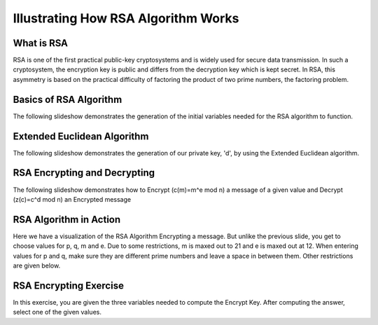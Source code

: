 .. This file is part of the OpenDSA eTextbook project. See
.. http://algoviz.org/OpenDSA for more details.
.. Copyright (c) 2012-13 by the OpenDSA Project Contributors, and
.. distributed under an MIT open source license.

.. avmetadata:: 
   :author: Cheenou Thao

=======================================
Illustrating How RSA Algorithm Works 
=======================================

What is RSA
-----------
RSA is one of the first practical public-key cryptosystems and is widely used for secure data transmission. In such a cryptosystem, 
the encryption key is public and differs from the decryption key which is kept secret. In RSA, this asymmetry is based on the practical 
difficulty of factoring the product of two prime numbers, the factoring problem. 

Basics of RSA Algorithm
-----------------------

The following slideshow demonstrates the generation of the initial variables needed for the RSA algorithm to function.

.. inlineav:: rsaproj1 ss
   :output: show
   
   
Extended Euclidean Algorithm
----------------------------

The following slideshow demonstrates the generation of our private key, 'd', by using the Extended Euclidean algorithm.

.. inlineav:: rsaproj ss
   :output: show
   
RSA Encrypting and Decrypting 
-----------------------------

The following slideshow demonstrates how to Encrypt (c(m)=m^e mod n) a message of a given value and Decrypt (z(c)=c^d mod n) an
Encrypted message

.. inlineav:: rsaproj3 ss
   :output: show

RSA Algorithm in Action
-----------------------

Here we have a visualization of the RSA Algorithm Encrypting a message. But
unlike the previous slide, you get to choose values for p, q, m and e. Due to some restrictions,
m is maxed out to 21 and e is maxed out at 12. When entering values for p and q, make sure they are 
different prime numbers and leave a space in between them. Other restrictions are given below.

.. avembed:: AV/Development/rsaproj2.html ss


RSA Encrypting Exercise
-----------------------

In this exercise, you are given the three variables needed to compute
the Encrypt Key. After computing the answer, select one of the given values.

.. avembed:: Exercises/Development/Rsaproj_ex3.html ka


.. odsascript:: AV/Development/rsaproj1.js
.. odsascript:: AV/Development/rsaproj.js
.. odsascript:: AV/Development/rsaproj3.js





